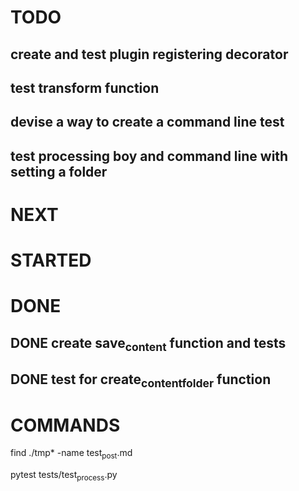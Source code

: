 * TODO
** create and test plugin registering decorator
** test transform function
** devise a way to create a command line test
** test processing boy and command line with setting a folder

* NEXT
* STARTED
* DONE
** DONE create save_content function and tests
   CLOSED: [2019-08-08 czw 20:14]
** DONE test for create_content_folder function
   CLOSED: [2019-08-08 czw 20:14]
* COMMANDS
find ./tmp* -name test_post.md

pytest tests/test_process.py

